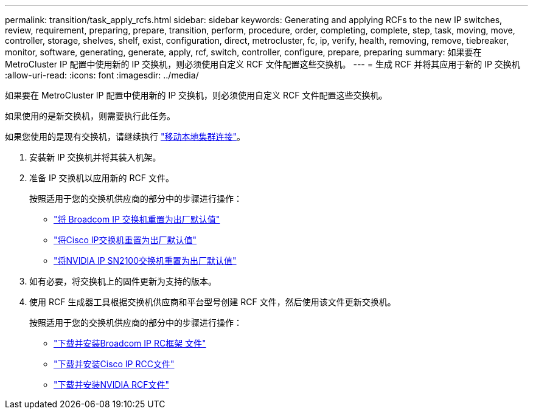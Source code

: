 ---
permalink: transition/task_apply_rcfs.html 
sidebar: sidebar 
keywords: Generating and applying RCFs to the new IP switches, review, requirement, preparing, prepare, transition, perform, procedure, order, completing, complete, step, task, moving, move, controller, storage, shelves, shelf, exist, configuration, direct, metrocluster, fc, ip, verify, health, removing, remove, tiebreaker, monitor, software, generating, generate, apply, rcf, switch, controller, configure, prepare, preparing 
summary: 如果要在 MetroCluster IP 配置中使用新的 IP 交换机，则必须使用自定义 RCF 文件配置这些交换机。 
---
= 生成 RCF 并将其应用于新的 IP 交换机
:allow-uri-read: 
:icons: font
:imagesdir: ../media/


[role="lead"]
如果要在 MetroCluster IP 配置中使用新的 IP 交换机，则必须使用自定义 RCF 文件配置这些交换机。

如果使用的是新交换机，则需要执行此任务。

如果您使用的是现有交换机，请继续执行 link:task_move_cluster_connections.html["移动本地集群连接"]。

. 安装新 IP 交换机并将其装入机架。
. 准备 IP 交换机以应用新的 RCF 文件。
+
按照适用于您的交换机供应商的部分中的步骤进行操作：

+
** link:../install-ip/task_switch_config_broadcom.html#resetting-the-broadcom-ip-switch-to-factory-defaults["将 Broadcom IP 交换机重置为出厂默认值"]
** link:../install-ip/task_switch_config_cisco.html#resetting-the-cisco-ip-switch-to-factory-defaults["将Cisco IP交换机重置为出厂默认值"]
** link:../install-ip/task_switch_config_nvidia.html#reset-the-nvidia-ip-sn2100-switch-to-factory-defaults["将NVIDIA IP SN2100交换机重置为出厂默认值"]


. 如有必要，将交换机上的固件更新为支持的版本。
. 使用 RCF 生成器工具根据交换机供应商和平台型号创建 RCF 文件，然后使用该文件更新交换机。
+
按照适用于您的交换机供应商的部分中的步骤进行操作：

+
** link:../install-ip/task_switch_config_broadcom.html["下载并安装Broadcom IP RC框架 文件"]
** link:../install-ip/task_switch_config_cisco.html["下载并安装Cisco IP RCC文件"]
** link:../install-ip/task_switch_config_nvidia.html#download-and-install-the-cumulus-software["下载并安装NVIDIA RCF文件"]



